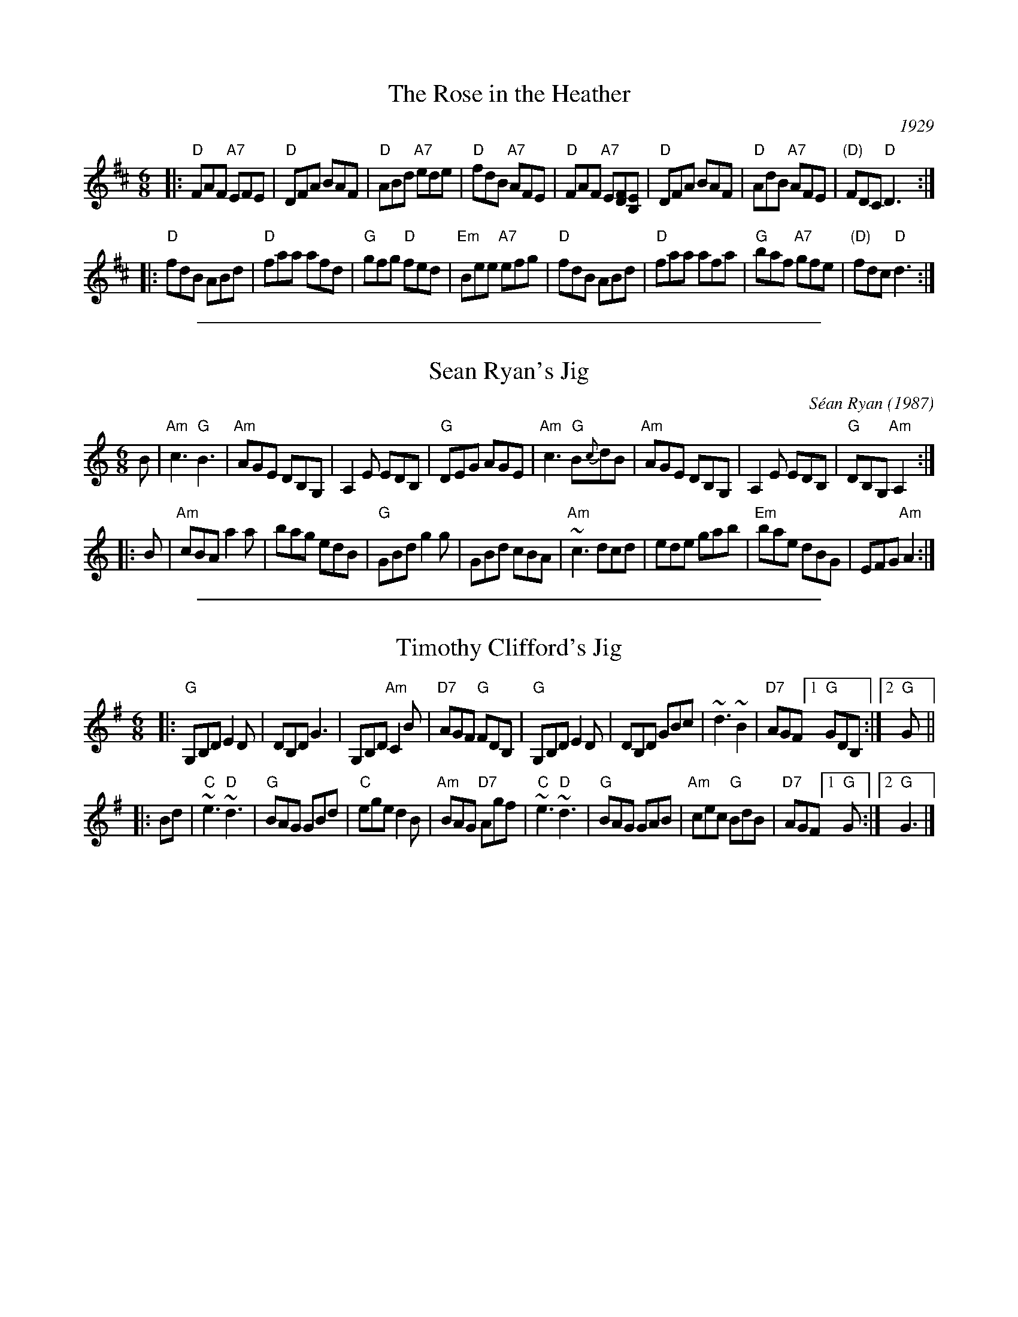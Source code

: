 
X: 1
T: The Rose in the Heather
O: 1929
R: jig
Z: Transcribed to abc by Mary Lou Knack
D: First recorded under this title in New York in 1929 by melodeon player Peter J. Conlon and fiddler James Morrison.
B: O’Brien (Jerry O’Brien’s Accordion Instructor), 1949; #48.
B: Breathnach (CRÉ I), 1963, #28, p.12.
L: 1/8
M: 6/8
K: D
|: "D"FAF "A7"EFE | "D"DFA BAF | "D"ABd "A7"ede | "D"fdB "A7"AFE \
|  "D"FAF "A7"E[FD][EB,] | "D"DFA BAF | "D"AdB "A7"AFE | "(D)"FDC "D"D3 :|
|: "D"fdB ABd | "D"faa afd | "G"gfg "D"fed | "Em"Bee "A7"efg \
|  "D"fdB ABd | "D"faa afa | "G"baf "A7"gfe | "(D)"fdc "D"d3 :|

%%sep 1 1 500

X: 2
T: Sean Ryan's Jig
C: S\'ean Ryan (1987)
R: jig
S: Portland Collection v.2
Z: 2019 John Chambers <jc:trillian.mit.edu>
M: 6/8
L: 1/8
K: Am
B |\
"Am"c3 "G"B3 | "Am"AGE DB,G, | A,2E EDB, | "G"DEG AGE |\
"Am"c3 "G"B{c}dB | "Am"AGE DB,G, | A,2E EDB, | "G"DB,G, "Am"A,2 :|
|: B |\
"Am"cBA a2a | bag edB | "G"GBd g2g | GBd cBA |\
"Am"~c3 dcd | ede gab | "Em"bae dBG | EFG "Am"A2 :|

%%sep 1 1 500

X: 3
T: Timothy Clifford's Jig
S: Portland Collection v.2
R: jig
Z: 2019 John Chambers <jc:trillian.mit.edu>
M: 6/8
L: 1/8
K: G
|:\
"G"G,B,D E2D | DB,D G3 | G,B,D "Am"C2B | "D7"AGF "G"FDB, |\
"G"G,B,D E2D | DB,D GBc | ~d3 ~B2 | "D7"AGF [1 "G"GDB, :|[2 "G"G ||
|: Bd |\
"C"~e3 "D"~d3 | "G"BAG GBd | "C"ege d2B | "Am"BAG "D7"Agf |\
"C"~e3 "D"~d3 | "G"BAG GAB | "Am"cec "G"BdB | "D7"AGF [1 "G"G :|[2 "G"G3 |]


